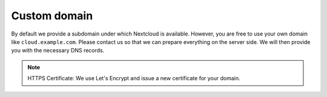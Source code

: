 Custom domain
=============

By default we provide a subdomain under which Nextcloud is available. However, you are free to use your own domain like ``cloud.example.com``.
Please contact us so that we can prepare everything on the server side.
We will then provide you with the necessary DNS records.

.. note:: HTTPS Certificate: We use Let's Encrypt and issue a new certificate for your domain.